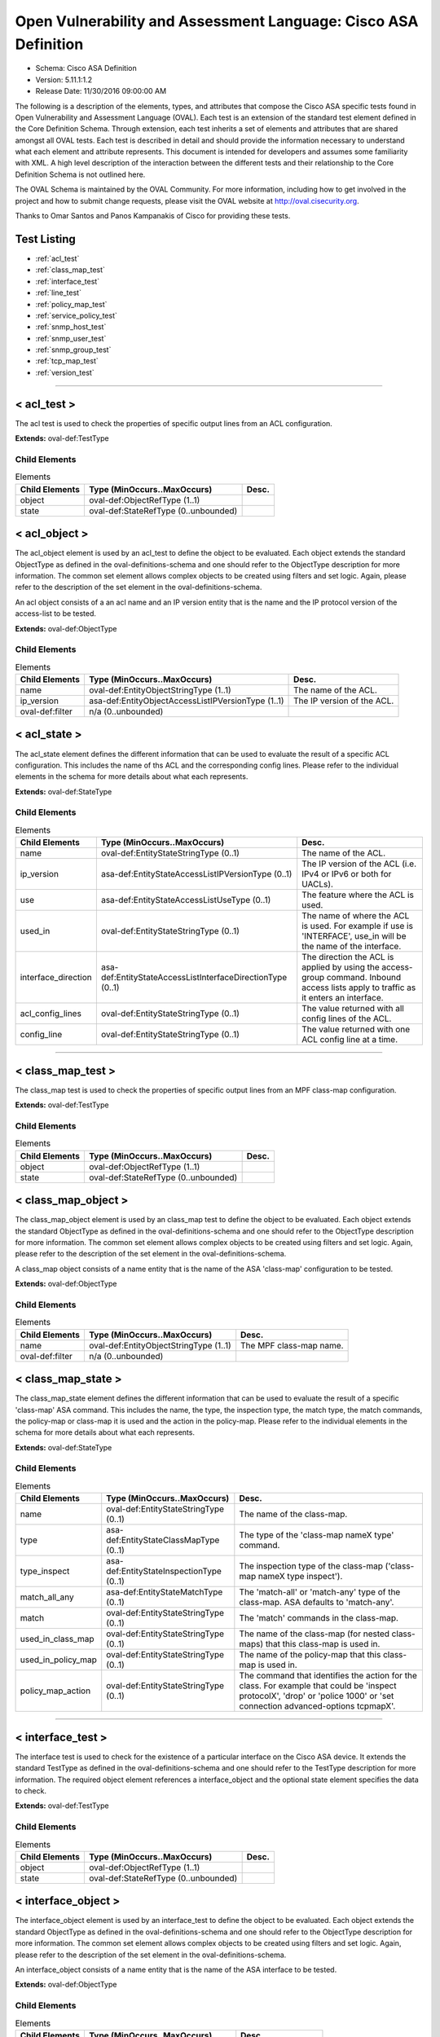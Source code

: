Open Vulnerability and Assessment Language: Cisco ASA Definition  
=========================================================
* Schema: Cisco ASA Definition  
* Version: 5.11.1:1.2  
* Release Date: 11/30/2016 09:00:00 AM

The following is a description of the elements, types, and attributes that compose the Cisco ASA specific tests found in Open Vulnerability and Assessment Language (OVAL). Each test is an extension of the standard test element defined in the Core Definition Schema. Through extension, each test inherits a set of elements and attributes that are shared amongst all OVAL tests. Each test is described in detail and should provide the information necessary to understand what each element and attribute represents. This document is intended for developers and assumes some familiarity with XML. A high level description of the interaction between the different tests and their relationship to the Core Definition Schema is not outlined here.

The OVAL Schema is maintained by the OVAL Community. For more information, including how to get involved in the project and how to submit change requests, please visit the OVAL website at http://oval.cisecurity.org.

Thanks to Omar Santos and Panos Kampanakis of Cisco for providing these tests.

Test Listing  
---------------------------------------------------------
* :ref:`acl_test`  
* :ref:`class_map_test`  
* :ref:`interface_test`  
* :ref:`line_test`  
* :ref:`policy_map_test`  
* :ref:`service_policy_test`  
* :ref:`snmp_host_test`  
* :ref:`snmp_user_test`  
* :ref:`snmp_group_test`  
* :ref:`tcp_map_test`  
* :ref:`version_test`  
  
______________
  
.. _acl_test:  
  
< acl_test >  
---------------------------------------------------------
The acl test is used to check the properties of specific output lines from an ACL configuration.

**Extends:** oval-def:TestType

Child Elements  
^^^^^^^^^^^^^^^^^^^^^^^^^^^^^^^^^^^^^^^^^^^^^^^^^^^^^^^^^
.. list-table:: Elements  
    :header-rows: 1  
  
    * - Child Elements  
      - Type (MinOccurs..MaxOccurs)  
      - Desc.  
    * - object  
      - oval-def:ObjectRefType (1..1)  
      -   
    * - state  
      - oval-def:StateRefType (0..unbounded)  
      -   
  
.. _acl_object:  
  
< acl_object >  
---------------------------------------------------------
The acl_object element is used by an acl_test to define the object to be evaluated. Each object extends the standard ObjectType as defined in the oval-definitions-schema and one should refer to the ObjectType description for more information. The common set element allows complex objects to be created using filters and set logic. Again, please refer to the description of the set element in the oval-definitions-schema.

An acl object consists of a an acl name and an IP version entity that is the name and the IP protocol version of the access-list to be tested.

**Extends:** oval-def:ObjectType

Child Elements  
^^^^^^^^^^^^^^^^^^^^^^^^^^^^^^^^^^^^^^^^^^^^^^^^^^^^^^^^^
.. list-table:: Elements  
    :header-rows: 1  
  
    * - Child Elements  
      - Type (MinOccurs..MaxOccurs)  
      - Desc.  
    * - name  
      - oval-def:EntityObjectStringType (1..1)  
      - The name of the ACL.  
    * - ip_version  
      - asa-def:EntityObjectAccessListIPVersionType (1..1)  
      - The IP version of the ACL.  
    * - oval-def:filter  
      - n/a (0..unbounded)  
      -   
  
.. _acl_state:  
  
< acl_state >  
---------------------------------------------------------
The acl_state element defines the different information that can be used to evaluate the result of a specific ACL configuration. This includes the name of ths ACL and the corresponding config lines. Please refer to the individual elements in the schema for more details about what each represents.

**Extends:** oval-def:StateType

Child Elements  
^^^^^^^^^^^^^^^^^^^^^^^^^^^^^^^^^^^^^^^^^^^^^^^^^^^^^^^^^
.. list-table:: Elements  
    :header-rows: 1  
  
    * - Child Elements  
      - Type (MinOccurs..MaxOccurs)  
      - Desc.  
    * - name  
      - oval-def:EntityStateStringType (0..1)  
      - The name of the ACL.  
    * - ip_version  
      - asa-def:EntityStateAccessListIPVersionType (0..1)  
      - The IP version of the ACL (i.e. IPv4 or IPv6 or both for UACLs).  
    * - use  
      - asa-def:EntityStateAccessListUseType (0..1)  
      - The feature where the ACL is used.  
    * - used_in  
      - oval-def:EntityStateStringType (0..1)  
      - The name of where the ACL is used. For example if use is 'INTERFACE', use_in will be the name of the interface.  
    * - interface_direction  
      - asa-def:EntityStateAccessListInterfaceDirectionType (0..1)  
      - The direction the ACL is applied by using the access-group command. Inbound access lists apply to traffic as it enters an interface.  
    * - acl_config_lines  
      - oval-def:EntityStateStringType (0..1)  
      - The value returned with all config lines of the ACL.  
    * - config_line  
      - oval-def:EntityStateStringType (0..1)  
      - The value returned with one ACL config line at a time.  
  
______________
  
.. _class_map_test:  
  
< class_map_test >  
---------------------------------------------------------
The class_map test is used to check the properties of specific output lines from an MPF class-map configuration.

**Extends:** oval-def:TestType

Child Elements  
^^^^^^^^^^^^^^^^^^^^^^^^^^^^^^^^^^^^^^^^^^^^^^^^^^^^^^^^^
.. list-table:: Elements  
    :header-rows: 1  
  
    * - Child Elements  
      - Type (MinOccurs..MaxOccurs)  
      - Desc.  
    * - object  
      - oval-def:ObjectRefType (1..1)  
      -   
    * - state  
      - oval-def:StateRefType (0..unbounded)  
      -   
  
.. _class_map_object:  
  
< class_map_object >  
---------------------------------------------------------
The class_map_object element is used by an class_map test to define the object to be evaluated. Each object extends the standard ObjectType as defined in the oval-definitions-schema and one should refer to the ObjectType description for more information. The common set element allows complex objects to be created using filters and set logic. Again, please refer to the description of the set element in the oval-definitions-schema.

A class_map object consists of a name entity that is the name of the ASA 'class-map' configuration to be tested.

**Extends:** oval-def:ObjectType

Child Elements  
^^^^^^^^^^^^^^^^^^^^^^^^^^^^^^^^^^^^^^^^^^^^^^^^^^^^^^^^^
.. list-table:: Elements  
    :header-rows: 1  
  
    * - Child Elements  
      - Type (MinOccurs..MaxOccurs)  
      - Desc.  
    * - name  
      - oval-def:EntityObjectStringType (1..1)  
      - The MPF class-map name.  
    * - oval-def:filter  
      - n/a (0..unbounded)  
      -   
  
.. _class_map_state:  
  
< class_map_state >  
---------------------------------------------------------
The class_map_state element defines the different information that can be used to evaluate the result of a specific 'class-map' ASA command. This includes the name, the type, the inspection type, the match type, the match commands, the policy-map or class-map it is used and the action in the policy-map. Please refer to the individual elements in the schema for more details about what each represents.

**Extends:** oval-def:StateType

Child Elements  
^^^^^^^^^^^^^^^^^^^^^^^^^^^^^^^^^^^^^^^^^^^^^^^^^^^^^^^^^
.. list-table:: Elements  
    :header-rows: 1  
  
    * - Child Elements  
      - Type (MinOccurs..MaxOccurs)  
      - Desc.  
    * - name  
      - oval-def:EntityStateStringType (0..1)  
      - The name of the class-map.  
    * - type  
      - asa-def:EntityStateClassMapType (0..1)  
      - The type of the 'class-map nameX type' command.  
    * - type_inspect  
      - asa-def:EntityStateInspectionType (0..1)  
      - The inspection type of the class-map ('class-map nameX type inspect').  
    * - match_all_any  
      - asa-def:EntityStateMatchType (0..1)  
      - The 'match-all' or 'match-any' type of the class-map. ASA defaults to 'match-any'.  
    * - match  
      - oval-def:EntityStateStringType (0..1)  
      - The 'match' commands in the class-map.  
    * - used_in_class_map  
      - oval-def:EntityStateStringType (0..1)  
      - The name of the class-map (for nested class-maps) that this class-map is used in.  
    * - used_in_policy_map  
      - oval-def:EntityStateStringType (0..1)  
      - The name of the policy-map that this class-map is used in.  
    * - policy_map_action  
      - oval-def:EntityStateStringType (0..1)  
      - The command that identifies the action for the class. For example that could be 'inspect protocolX', 'drop' or 'police 1000' or 'set connection advanced-options tcpmapX'.  
  
______________
  
.. _interface_test:  
  
< interface_test >  
---------------------------------------------------------
The interface test is used to check for the existence of a particular interface on the Cisco ASA device. It extends the standard TestType as defined in the oval-definitions-schema and one should refer to the TestType description for more information. The required object element references a interface_object and the optional state element specifies the data to check.

**Extends:** oval-def:TestType

Child Elements  
^^^^^^^^^^^^^^^^^^^^^^^^^^^^^^^^^^^^^^^^^^^^^^^^^^^^^^^^^
.. list-table:: Elements  
    :header-rows: 1  
  
    * - Child Elements  
      - Type (MinOccurs..MaxOccurs)  
      - Desc.  
    * - object  
      - oval-def:ObjectRefType (1..1)  
      -   
    * - state  
      - oval-def:StateRefType (0..unbounded)  
      -   
  
.. _interface_object:  
  
< interface_object >  
---------------------------------------------------------
The interface_object element is used by an interface_test to define the object to be evaluated. Each object extends the standard ObjectType as defined in the oval-definitions-schema and one should refer to the ObjectType description for more information. The common set element allows complex objects to be created using filters and set logic. Again, please refer to the description of the set element in the oval-definitions-schema.

An interface_object consists of a name entity that is the name of the ASA interface to be tested.

**Extends:** oval-def:ObjectType

Child Elements  
^^^^^^^^^^^^^^^^^^^^^^^^^^^^^^^^^^^^^^^^^^^^^^^^^^^^^^^^^
.. list-table:: Elements  
    :header-rows: 1  
  
    * - Child Elements  
      - Type (MinOccurs..MaxOccurs)  
      - Desc.  
    * - name  
      - oval-def:EntityObjectStringType (1..1)  
      - The interface name.  
    * - oval-def:filter  
      - n/a (0..unbounded)  
      -   
  
.. _interface_state:  
  
< interface_state >  
---------------------------------------------------------
The interface_state element defines the different information that can be used to evaluate the result of a specific ASA interface. This includes the name, status, and address information about the interface. Please refer to the individual elements in the schema for more details about what each represents.

**Extends:** oval-def:StateType

Child Elements  
^^^^^^^^^^^^^^^^^^^^^^^^^^^^^^^^^^^^^^^^^^^^^^^^^^^^^^^^^
.. list-table:: Elements  
    :header-rows: 1  
  
    * - Child Elements  
      - Type (MinOccurs..MaxOccurs)  
      - Desc.  
    * - name  
      - oval-def:EntityStateStringType (0..1)  
      - The interface name.  
    * - proxy_arp  
      - oval-def:EntityStateBoolType (0..1)  
      - Proxy arp enabled on the interface. The default is true.  
    * - shutdown  
      - oval-def:EntityStateBoolType (0..1)  
      - Interface is shut down.  
    * - hardware_addr  
      - oval-def:EntityStateStringType (0..1)  
      - The interface hardware (MAC) address.  
    * - ipv4_address  
      - oval-def:EntityStateIPAddressStringType (0..1)  
      - The interface IPv4 address and mask. This element should only allow 'ipv4_address' of the oval:SimpleDatatypeEnumeration.  
    * - ipv6_address  
      - oval-def:EntityStateIPAddressStringType (0..1)  
      - The interface IPv6 address and mask. This element should only allow 'ipv6_address' of the oval:SimpleDatatypeEnumeration.  
    * - ipv4_access_list  
      - oval-def:EntityStateStringType (0..1)  
      - The ingress or egress IPv4 ACL name applied on the interface.  
    * - ipv6_access_list  
      - oval-def:EntityStateStringType (0..1)  
      - The ingress or egress IPv6 ACL name applied on the interface.  
    * - ipv4_v6_access_list  
      - oval-def:EntityStateStringType (0..1)  
      - The ingress or egress UACL name applied on the interface.  
    * - crypto_map  
      - oval-def:EntityStateStringType (0..1)  
      - The crypto map name applied to the interface.  
    * - ipv4_urpf_command  
      - oval-def:EntityStateStringType (0..1)  
      - The IPv4 uRPF command under the interface.  
    * - ipv6_urpf_command  
      - oval-def:EntityStateStringType (0..1)  
      - The IPv6 uRPF command under the interface.  
    * - ~~urpf_command~~  
      - ~~oval-def:EntityStateStringType (0..1~~)  
      - ~~The uRPF command under the interface.~~  
  
______________
  
.. _line_test:  
  
< line_test >  
---------------------------------------------------------
The line_test is used to check the properties of specific output lines from a SHOW command, such as SHOW RUNNING-CONFIG. It extends the standard TestType as defined in the oval-definitions-schema and one should refer to the TestType description for more information. The required object element references a line_object and the optional state element specifies the data to check.

**Extends:** oval-def:TestType

Child Elements  
^^^^^^^^^^^^^^^^^^^^^^^^^^^^^^^^^^^^^^^^^^^^^^^^^^^^^^^^^
.. list-table:: Elements  
    :header-rows: 1  
  
    * - Child Elements  
      - Type (MinOccurs..MaxOccurs)  
      - Desc.  
    * - object  
      - oval-def:ObjectRefType (1..1)  
      -   
    * - state  
      - oval-def:StateRefType (0..unbounded)  
      -   
  
.. _line_object:  
  
< line_object >  
---------------------------------------------------------
The line_object element is used by a line_test to define the object to be evaluated. Each object extends the standard ObjectType as defined in the oval-definitions-schema and one should refer to the ObjectType description for more information. The common set element allows complex objects to be created using filters and set logic. Again, please refer to the description of the set element in the oval-definitions-schema.

A line object consists of a show_subcommand entity that is the name of a SHOW sub-command to be tested.

**Extends:** oval-def:ObjectType

Child Elements  
^^^^^^^^^^^^^^^^^^^^^^^^^^^^^^^^^^^^^^^^^^^^^^^^^^^^^^^^^
.. list-table:: Elements  
    :header-rows: 1  
  
    * - Child Elements  
      - Type (MinOccurs..MaxOccurs)  
      - Desc.  
    * - show_subcommand  
      - oval-def:EntityObjectStringType (1..1)  
      - The name of a SHOW sub-command.  
    * - oval-def:filter  
      - n/a (0..unbounded)  
      -   
  
.. _line_state:  
  
< line_state >  
---------------------------------------------------------
The line_state element defines the different information that can be used to evaluate the result of a specific SHOW sub-command. This includes the name of ths sub-command and the corresponding config line. Please refer to the individual elements in the schema for more details about what each represents.

**Extends:** oval-def:StateType

Child Elements  
^^^^^^^^^^^^^^^^^^^^^^^^^^^^^^^^^^^^^^^^^^^^^^^^^^^^^^^^^
.. list-table:: Elements  
    :header-rows: 1  
  
    * - Child Elements  
      - Type (MinOccurs..MaxOccurs)  
      - Desc.  
    * - show_subcommand  
      - oval-def:EntityStateStringType (0..1)  
      - The name of the SHOW sub-command.  
    * - config_line  
      - oval-def:EntityStateStringType (0..1)  
      - The value returned from by the specified SHOW sub-command.  
  
______________
  
.. _policy_map_test:  
  
< policy_map_test >  
---------------------------------------------------------
The policy_map test is used to check the properties of specific output lines from an policy-map ASA configuration.

**Extends:** oval-def:TestType

Child Elements  
^^^^^^^^^^^^^^^^^^^^^^^^^^^^^^^^^^^^^^^^^^^^^^^^^^^^^^^^^
.. list-table:: Elements  
    :header-rows: 1  
  
    * - Child Elements  
      - Type (MinOccurs..MaxOccurs)  
      - Desc.  
    * - object  
      - oval-def:ObjectRefType (1..1)  
      -   
    * - state  
      - oval-def:StateRefType (0..unbounded)  
      -   
  
.. _policy_map_object:  
  
< policy_map_object >  
---------------------------------------------------------
The policy_map_object element is used by an policy_map test to define the object to be evaluated. Each object extends the standard ObjectType as defined in the oval-definitions-schema and one should refer to the ObjectType description for more information. The common set element allows complex objects to be created using filters and set logic. Again, please refer to the description of the set element in the oval-definitions-schema.

A policy_map object consists of a name entity that is the name of the ASA 'policy-map' configuration to be tested.

**Extends:** oval-def:ObjectType

Child Elements  
^^^^^^^^^^^^^^^^^^^^^^^^^^^^^^^^^^^^^^^^^^^^^^^^^^^^^^^^^
.. list-table:: Elements  
    :header-rows: 1  
  
    * - Child Elements  
      - Type (MinOccurs..MaxOccurs)  
      - Desc.  
    * - name  
      - oval-def:EntityObjectStringType (1..1)  
      - The MPF policy-map name.  
    * - oval-def:filter  
      - n/a (0..unbounded)  
      -   
  
.. _policy_map_state:  
  
< policy_map_state >  
---------------------------------------------------------
The policy_map_state element defines the different information that can be used to evaluate the result of a 'policy-map' ASA configuration. This includes the policy-map name, the inspection type, the paremeters, the match and action commands, the policy-map it is used in and the service-policy that applies it. Please refer to the individual elements in the schema for more details about what each represents.

**Extends:** oval-def:StateType

Child Elements  
^^^^^^^^^^^^^^^^^^^^^^^^^^^^^^^^^^^^^^^^^^^^^^^^^^^^^^^^^
.. list-table:: Elements  
    :header-rows: 1  
  
    * - Child Elements  
      - Type (MinOccurs..MaxOccurs)  
      - Desc.  
    * - name  
      - oval-def:EntityStateStringType (0..1)  
      - The policy-map name.  
    * - type_inspect  
      - asa-def:EntityStateInspectionType (0..1)  
      - The inspection type of the class-map.  
    * - parameters  
      - oval-def:EntityStateStringType (0..1)  
      - The parameter commands of the policy-map.  
    * - match_action  
      - oval-def:EntityStateStringType (0..1)  
      - The in-line match command and the action in the policy-map seperated by delimeter '_-_'. For example an http inspect policy-map could have 'match body regex regexnameX' and the action be 'drop'. Then this element would be 'body regex regexnameX_-_drop'.  
    * - used_in  
      - oval-def:EntityStateStringType (0..1)  
      - The name of policy-map that includes the policy-map('policy-map type inspect' in this case) or the service-policy that applies the policy-map (non 'type inspect' in this case). For example, the former could be when a http inspection policy-map policymapnameX is used in a policy-map policymapnameY as its 'inspect http policymapnameX' command. The latter could be when policymapnameY is applied globally with 'service-policy policymapnameY global'. There is no chance where a policy-map can be used in both a policy-map and a service policy at the same time.  
  
______________
  
.. _service_policy_test:  
  
< service_policy_test >  
---------------------------------------------------------
The service_policy test is used to check the properties of specific output lines from an MPF service-policy configuration.

**Extends:** oval-def:TestType

Child Elements  
^^^^^^^^^^^^^^^^^^^^^^^^^^^^^^^^^^^^^^^^^^^^^^^^^^^^^^^^^
.. list-table:: Elements  
    :header-rows: 1  
  
    * - Child Elements  
      - Type (MinOccurs..MaxOccurs)  
      - Desc.  
    * - object  
      - oval-def:ObjectRefType (1..1)  
      -   
    * - state  
      - oval-def:StateRefType (0..unbounded)  
      -   
  
.. _service_policy_object:  
  
< service_policy_object >  
---------------------------------------------------------
The service_policy_object element is used by an service_policy test to define the object to be evaluated. Each object extends the standard ObjectType as defined in the oval-definitions-schema and one should refer to the ObjectType description for more information. The common set element allows complex objects to be created using filters and set logic. Again, please refer to the description of the set element in the oval-definitions-schema.

A service_policy object consists of a name entity that is the name of the ASA 'service-policy' configurate to be tested.

**Extends:** oval-def:ObjectType

Child Elements  
^^^^^^^^^^^^^^^^^^^^^^^^^^^^^^^^^^^^^^^^^^^^^^^^^^^^^^^^^
.. list-table:: Elements  
    :header-rows: 1  
  
    * - Child Elements  
      - Type (MinOccurs..MaxOccurs)  
      - Desc.  
    * - name  
      - oval-def:EntityObjectStringType (1..1)  
      - The MPF service-policy name.  
    * - oval-def:filter  
      - n/a (0..unbounded)  
      -   
  
.. _service_policy_state:  
  
< service_policy_state >  
---------------------------------------------------------
The service_policy_state element defines the different information that can be used to evaluate service-policy ASA configuration. This includes the service-policy name, where it is applied and the interface it is applied (if applicable). Please refer to the individual elements in the schema for more details about what each represents.

**Extends:** oval-def:StateType

Child Elements  
^^^^^^^^^^^^^^^^^^^^^^^^^^^^^^^^^^^^^^^^^^^^^^^^^^^^^^^^^
.. list-table:: Elements  
    :header-rows: 1  
  
    * - Child Elements  
      - Type (MinOccurs..MaxOccurs)  
      - Desc.  
    * - name  
      - oval-def:EntityStateStringType (0..1)  
      - The service-policy name.  
    * - applied  
      - asa-def:EntityStateApplyServicePolicyType (0..1)  
      - Where he service-policy is applied.  
    * - interface  
      - oval-def:EntityStateStringType (0..1)  
      - The interface the service-policy is applied (of the 'applied' element has value "INTERFACE').  
  
______________
  
.. _snmp_host_test:  
  
< snmp_host_test >  
---------------------------------------------------------
The snmp_host test is used to check the properties of specific output lines from an SNMP configuration.

**Extends:** oval-def:TestType

Child Elements  
^^^^^^^^^^^^^^^^^^^^^^^^^^^^^^^^^^^^^^^^^^^^^^^^^^^^^^^^^
.. list-table:: Elements  
    :header-rows: 1  
  
    * - Child Elements  
      - Type (MinOccurs..MaxOccurs)  
      - Desc.  
    * - object  
      - oval-def:ObjectRefType (1..1)  
      -   
    * - state  
      - oval-def:StateRefType (0..unbounded)  
      -   
  
.. _snmp_host_object:  
  
< snmp_host_object >  
---------------------------------------------------------
The snmp_host_object element is used by an snmp_host test to define the object to be evaluated. Each object extends the standard ObjectType as defined in the oval-definitions-schema and one should refer to the ObjectType description for more information. The common set element allows complex objects to be created using filters and set logic. Again, please refer to the description of the set element in the oval-definitions-schema.

A snmp_host object consists of a host entity that is the host of the 'snmp host' ASA command to be tested.

**Extends:** oval-def:ObjectType

Child Elements  
^^^^^^^^^^^^^^^^^^^^^^^^^^^^^^^^^^^^^^^^^^^^^^^^^^^^^^^^^
.. list-table:: Elements  
    :header-rows: 1  
  
    * - Child Elements  
      - Type (MinOccurs..MaxOccurs)  
      - Desc.  
    * - host  
      - oval-def:EntityObjectStringType (1..1)  
      - The SNMP host address or hostname.  
    * - oval-def:filter  
      - n/a (0..unbounded)  
      -   
  
.. _snmp_host_state:  
  
< snmp_host_state >  
---------------------------------------------------------
The snmp_host_state element defines the different information that can be used to evaluate the result of a specific 'snmp host' ASA command. This includes the host and the corresponding options. Please refer to the individual elements in the schema for more details about what each represents.

**Extends:** oval-def:StateType

Child Elements  
^^^^^^^^^^^^^^^^^^^^^^^^^^^^^^^^^^^^^^^^^^^^^^^^^^^^^^^^^
.. list-table:: Elements  
    :header-rows: 1  
  
    * - Child Elements  
      - Type (MinOccurs..MaxOccurs)  
      - Desc.  
    * - interface  
      - oval-def:EntityStateStringType (0..1)  
      - The interface configured for the host.  
    * - host  
      - oval-def:EntityStateStringType (0..1)  
      - The SNMP host address or hostname.  
    * - snmpv3_user  
      - oval-def:EntityStateStringType (0..1)  
      - The community SNMPv3 user configured for the host.  
    * - version  
      - asa-def:EntityStateSNMPVersionStringType (0..1)  
      - The SNMP version.  
    * - poll  
      - oval-def:EntityStateBoolType (0..1)  
      - SNMP polls enabled for the host.  
    * - traps  
      - oval-def:EntityStateBoolType (0..1)  
      - SNMP traps enabled for the host.  
    * - udp_port  
      - oval-def:EntityStateIntType (0..1)  
      - SNMP port configured for the host.  
  
______________
  
.. _snmp_user_test:  
  
< snmp_user_test >  
---------------------------------------------------------
The snmp_user test is used to check the properties of specific output lines from an SNMP user configuration.

**Extends:** oval-def:TestType

Child Elements  
^^^^^^^^^^^^^^^^^^^^^^^^^^^^^^^^^^^^^^^^^^^^^^^^^^^^^^^^^
.. list-table:: Elements  
    :header-rows: 1  
  
    * - Child Elements  
      - Type (MinOccurs..MaxOccurs)  
      - Desc.  
    * - object  
      - oval-def:ObjectRefType (1..1)  
      -   
    * - state  
      - oval-def:StateRefType (0..unbounded)  
      -   
  
.. _snmp_user_object:  
  
< snmp_user_object >  
---------------------------------------------------------
The snmp_user_object element is used by an snmp_user test to define the object to be evaluated. Each object extends the standard ObjectType as defined in the oval-definitions-schema and one should refer to the ObjectType description for more information. The common set element allows complex objects to be created using filters and set logic. Again, please refer to the description of the set element in the oval-definitions-schema.

A snmp_user object consists of a name entity that is the name of the SNMP user to be tested.

**Extends:** oval-def:ObjectType

Child Elements  
^^^^^^^^^^^^^^^^^^^^^^^^^^^^^^^^^^^^^^^^^^^^^^^^^^^^^^^^^
.. list-table:: Elements  
    :header-rows: 1  
  
    * - Child Elements  
      - Type (MinOccurs..MaxOccurs)  
      - Desc.  
    * - name  
      - oval-def:EntityObjectStringType (1..1)  
      - The SNMP user name.  
    * - oval-def:filter  
      - n/a (0..unbounded)  
      -   
  
.. _snmp_user_state:  
  
< snmp_user_state >  
---------------------------------------------------------
The snmp_user_state element defines the different information that can be used to evaluate the result of a specific 'show snmp-serveruser' ASA command. This includes the user name and the corresponding options. Please refer to the individual elements in the schema for more details about what each represents.

**Extends:** oval-def:StateType

Child Elements  
^^^^^^^^^^^^^^^^^^^^^^^^^^^^^^^^^^^^^^^^^^^^^^^^^^^^^^^^^
.. list-table:: Elements  
    :header-rows: 1  
  
    * - Child Elements  
      - Type (MinOccurs..MaxOccurs)  
      - Desc.  
    * - name  
      - oval-def:EntityStateStringType (0..1)  
      - The SNMP user name.  
    * - group  
      - oval-def:EntityStateStringType (0..1)  
      - The SNMP group the user belongs to.  
    * - priv  
      - asa-def:EntityStateSNMPPrivStringType (0..1)  
      - The SNMP encryption type for the user (for SNMPv3).  
    * - auth  
      - asa-def:EntityStateSNMPAuthStringType (0..1)  
      - The SNMP authentication type for the user (for SNMPv3).  
  
______________
  
.. _snmp_group_test:  
  
< snmp_group_test >  
---------------------------------------------------------
The snmp_group test is used to check the properties of specific output lines from an SNMP group configuration.

**Extends:** oval-def:TestType

Child Elements  
^^^^^^^^^^^^^^^^^^^^^^^^^^^^^^^^^^^^^^^^^^^^^^^^^^^^^^^^^
.. list-table:: Elements  
    :header-rows: 1  
  
    * - Child Elements  
      - Type (MinOccurs..MaxOccurs)  
      - Desc.  
    * - object  
      - oval-def:ObjectRefType (1..1)  
      -   
    * - state  
      - oval-def:StateRefType (0..unbounded)  
      -   
  
.. _snmp_group_object:  
  
< snmp_group_object >  
---------------------------------------------------------
The snmp_group_object element is used by an snmp_group test to define the object to be evaluated. Each object extends the standard ObjectType as defined in the oval-definitions-schema and one should refer to the ObjectType description for more information. The common set element allows complex objects to be created using filters and set logic. Again, please refer to the description of the set element in the oval-definitions-schema.

A snmp_group object consists of a name entity that is the name of the SNMP group to be tested.

**Extends:** oval-def:ObjectType

Child Elements  
^^^^^^^^^^^^^^^^^^^^^^^^^^^^^^^^^^^^^^^^^^^^^^^^^^^^^^^^^
.. list-table:: Elements  
    :header-rows: 1  
  
    * - Child Elements  
      - Type (MinOccurs..MaxOccurs)  
      - Desc.  
    * - name  
      - oval-def:EntityObjectStringType (1..1)  
      - The SNMP group name.  
    * - oval-def:filter  
      - n/a (0..unbounded)  
      -   
  
.. _snmp_group_state:  
  
< snmp_group_state >  
---------------------------------------------------------
The snmp_group_state element defines the different information that can be used to evaluate the result of a specific 'snmp-server group' ASA command. This includes the user name and the corresponding options. Please refer to the individual elements in the schema for more details about what each represents.

**Extends:** oval-def:StateType

Child Elements  
^^^^^^^^^^^^^^^^^^^^^^^^^^^^^^^^^^^^^^^^^^^^^^^^^^^^^^^^^
.. list-table:: Elements  
    :header-rows: 1  
  
    * - Child Elements  
      - Type (MinOccurs..MaxOccurs)  
      - Desc.  
    * - name  
      - oval-def:EntityStateStringType (0..1)  
      - The SNMP group name.  
    * - snmpv3_sec_level  
      - asa-def:EntityStateSNMPSecLevelStringType (0..1)  
      - The SNMPv3 security configured for the group.  
  
______________
  
.. _tcp_map_test:  
  
< tcp_map_test >  
---------------------------------------------------------
The tcp_map test is used to check the properties of specific output lines from a tcp-map ASA configuration.

**Extends:** oval-def:TestType

Child Elements  
^^^^^^^^^^^^^^^^^^^^^^^^^^^^^^^^^^^^^^^^^^^^^^^^^^^^^^^^^
.. list-table:: Elements  
    :header-rows: 1  
  
    * - Child Elements  
      - Type (MinOccurs..MaxOccurs)  
      - Desc.  
    * - object  
      - oval-def:ObjectRefType (1..1)  
      -   
    * - state  
      - oval-def:StateRefType (0..unbounded)  
      -   
  
.. _tcp_map_object:  
  
< tcp_map_object >  
---------------------------------------------------------
The tcp-map_object element is used by an tcp_map test to define the object to be evaluated. Each object extends the standard ObjectType as defined in the oval-definitions-schema and one should refer to the ObjectType description for more information. The common set element allows complex objects to be created using filters and set logic. Again, please refer to the description of the set element in the oval-definitions-schema.

A service_policy object consists of a name entity that is the name of the ASA 'tcp-map' configuration to be tested.

**Extends:** oval-def:ObjectType

Child Elements  
^^^^^^^^^^^^^^^^^^^^^^^^^^^^^^^^^^^^^^^^^^^^^^^^^^^^^^^^^
.. list-table:: Elements  
    :header-rows: 1  
  
    * - Child Elements  
      - Type (MinOccurs..MaxOccurs)  
      - Desc.  
    * - name  
      - oval-def:EntityObjectStringType (1..1)  
      - The MPF tcp-map name.  
    * - oval-def:filter  
      - n/a (0..unbounded)  
      -   
  
.. _tcp_map_state:  
  
< tcp_map_state >  
---------------------------------------------------------
The tcp_map_state element defines the different information that can be used to evaluate the result of a specific 'tcp-map' ASA configuration. This includes the tcp-map name and its configured options. Please refer to the individual elements in the schema for more details about what each represents.

**Extends:** oval-def:StateType

Child Elements  
^^^^^^^^^^^^^^^^^^^^^^^^^^^^^^^^^^^^^^^^^^^^^^^^^^^^^^^^^
.. list-table:: Elements  
    :header-rows: 1  
  
    * - Child Elements  
      - Type (MinOccurs..MaxOccurs)  
      - Desc.  
    * - name  
      - oval-def:EntityStateStringType (0..1)  
      - The tcp-map name.  
    * - options  
      - oval-def:EntityStateStringType (0..1)  
      - The configured commends in the tcp-map. These could include TCP options, flags and other options of the tcp-map.  
  
______________
  
.. _version_test:  
  
< version_test >  
---------------------------------------------------------
The version test is used to check the version of the ASA operating system. It is based off of the SHOW VERSION command. It extends the standard TestType as defined in the oval-definitions-schema and one should refer to the TestType description for more information. The required object element references a version_object and the optional state element specifies the data to check.

**Extends:** oval-def:TestType

Child Elements  
^^^^^^^^^^^^^^^^^^^^^^^^^^^^^^^^^^^^^^^^^^^^^^^^^^^^^^^^^
.. list-table:: Elements  
    :header-rows: 1  
  
    * - Child Elements  
      - Type (MinOccurs..MaxOccurs)  
      - Desc.  
    * - object  
      - oval-def:ObjectRefType (1..1)  
      -   
    * - state  
      - oval-def:StateRefType (0..unbounded)  
      -   
  
.. _version_object:  
  
< version_object >  
---------------------------------------------------------
The version_object element is used by a version test to define the different version information associated with a ASA system. There is actually only one object relating to version and this is the system as a whole. Therefore, there are no child entities defined. Any OVAL Test written to check version will reference the same version_object which is basically an empty object element.

**Extends:** oval-def:ObjectType

.. _version_state:  
  
< version_state >  
---------------------------------------------------------
The version_state element defines the version information held within a Cisco ASA software release. The asa_release element specifies the whole ASA version information. The asa_major_release, asa_minor_release and asa_build elements specify seperated parts of ASA software version information. For instance, if the ASA version is 8.4(2.3)49, then asa_release is 8.4(2.3)49, asa_major_release is 8.4, asa_minor_release is 2.3 and asa_build is 49. See the SHOW VERSION command within ASA for more information.

**Extends:** oval-def:StateType

Child Elements  
^^^^^^^^^^^^^^^^^^^^^^^^^^^^^^^^^^^^^^^^^^^^^^^^^^^^^^^^^
.. list-table:: Elements  
    :header-rows: 1  
  
    * - Child Elements  
      - Type (MinOccurs..MaxOccurs)  
      - Desc.  
    * - asa_release  
      - oval-def:EntityStateStringType (0..1)  
      - The asa_release element specifies the whole ASA version information.  
    * - asa_major_release  
      - oval-def:EntityStateVersionType (0..1)  
      - The asa_major_release is the dotted version that starts a version string. For example the asa_release 8.4(2.3)49 has a asa_major_release of 8.4.  
    * - asa_minor_release  
      - oval-def:EntityStateVersionType (0..1)  
      - The asa_minor_release is the dotted version that starts a version string. For example the asa_release 8.4(2.3)49 has a asa_minor_release of 2.3.  
    * - asa_build  
      - oval-def:EntityStateIntType (0..1)  
      - The asa_build is an integer. For example the asa_release 8.4(2.3)49 has a asa_build of 49.  
  
.. _EntityObjectAccessListIPVersionType:  
  
== EntityObjectAccessListIPVersionType ==  
---------------------------------------------------------
The EntityObjectAccessListIPVersionType complex type restricts a string value to a specific set of values: IPV4, IPV6 or IPV4_V6 (both). These values describe if an ACL is for IPv4 or IPv6 or both for UACLs in a Cisco ASA configuration. The empty string is also allowed to support empty element associated with variable references. Note that when using pattern matches and variables care must be taken to ensure that the regular expression and variable values align with the enumerated values.

**Restricts:** oval-def:EntityObjectStringType

.. list-table:: Enumeration Values  
    :header-rows: 1  
  
    * - Value  
      - Description  
    * - IPV4  
      - (No Description)  
    * - IPV6  
      - (No Description)  
    * - IPV4_V6  
      - (No Description)  
    * -   
      - | The empty string value is permitted here to allow for empty elements associated with variable references.  
  
.. _EntityStateAccessListIPVersionType:  
  
== EntityStateAccessListIPVersionType ==  
---------------------------------------------------------
The EntityStateAccessListIPVersionType complex type restricts a string value to a specific set of values: IPV4, IPV6 or IPV4_V6 (both). These values describe if an ACL is for IPv4 or IPv6 or both for UACLs in a Cisco ASA configuration. The empty string is also allowed to support empty element associated with variable references. Note that when using pattern matches and variables care must be taken to ensure that the regular expression and variable values align with the enumerated values.

**Restricts:** oval-def:EntityStateStringType

.. list-table:: Enumeration Values  
    :header-rows: 1  
  
    * - Value  
      - Description  
    * - IPV4  
      - (No Description)  
    * - IPV6  
      - (No Description)  
    * - IPV4_V6  
      - (No Description)  
    * -   
      - | The empty string value is permitted here to allow for empty elements associated with variable references.  
  
.. _EntityStateAccessListUseType:  
  
== EntityStateAccessListUseType ==  
---------------------------------------------------------
The EntityStateAccessListUseType complex type restricts a string value to a specific set of values: INTERFACE, INTERFACE_CP (control plane interface ACL), CRYPTO_MAP_MATCH, CLASS_MAP_MATCH, ROUTE_MAP_MATCH, IGMP_FILTER, NONE. These values describe the ACL use in a Cisco ASA configuration. The empty string is also allowed to support empty element associated with variable references. Note that when using pattern matches and variables care must be taken to ensure that the regular expression and variable values align with the enumerated values.

**Restricts:** oval-def:EntityStateStringType

.. list-table:: Enumeration Values  
    :header-rows: 1  
  
    * - Value  
      - Description  
    * - INTERFACE  
      - (No Description)  
    * - INTERFACE_CP  
      - (No Description)  
    * - CRYPTO_MAP_MATCH  
      - (No Description)  
    * - CLASS_MAP_MATCH  
      - (No Description)  
    * - ROUTE_MAP_MATCH  
      - (No Description)  
    * - IGMP_FILTER  
      - (No Description)  
    * - NONE  
      - (No Description)  
    * -   
      - | The empty string value is permitted here to allow for empty elements associated with variable references.  
  
.. _EntityStateAccessListInterfaceDirectionType:  
  
== EntityStateAccessListInterfaceDirectionType ==  
---------------------------------------------------------
The EntityStateAccessListInterfaceDirectionType complex type restricts a string value to a specific set of values: IN, OUT. These values describe the inbound or outbound ACL direction on an interface in a Cisco ASA configuration. These values are defined with the access-group command. The empty string is also allowed to support empty element associated with variable references. Note that when using pattern matches and variables care must be taken to ensure that the regular expression and variable values align with the enumerated values.

**Restricts:** oval-def:EntityStateStringType

.. list-table:: Enumeration Values  
    :header-rows: 1  
  
    * - Value  
      - Description  
    * - IN  
      - (No Description)  
    * - OUT  
      - (No Description)  
    * -   
      - | The empty string value is permitted here to allow for empty elements associated with variable references.  
  
.. _EntityStateClassMapType:  
  
== EntityStateClassMapType ==  
---------------------------------------------------------
The EntityStateClassMapType complex type restricts a string value to a specific set of values: INSPECT, REGEX, MANAGEMENT. These values describe the MPF class-map types in Cisco ASA MPF configurations. The empty string is also allowed to support empty element associated with variable references. Note that when using pattern matches and variables care must be taken to ensure that the regular expression and variable values align with the enumerated values.

**Restricts:** oval-def:EntityStateStringType

.. list-table:: Enumeration Values  
    :header-rows: 1  
  
    * - Value  
      - Description  
    * - INSPECT  
      - (No Description)  
    * - REGEX  
      - (No Description)  
    * - MANAGEMENT  
      - (No Description)  
    * -   
      - | The empty string value is permitted here to allow for empty elements associated with variable references.  
  
.. _EntityStateInspectionType:  
  
== EntityStateInspectionType ==  
---------------------------------------------------------
The EntityStateInspectionType complex type restricts a string value to a specific set of values. These values describe the MPF inspection types of class-map and policy-map configurations in Cisco ASA MPF configurations. The empty string is also allowed to support empty element associated with variable references. Note that when using pattern matches and variables care must be taken to ensure that the regular expression and variable values align with the enumerated values.

**Restricts:** oval-def:EntityStateStringType

.. list-table:: Enumeration Values  
    :header-rows: 1  
  
    * - Value  
      - Description  
    * - DCERPC  
      - (No Description)  
    * - DNS  
      - (No Description)  
    * - ESMTP  
      - (No Description)  
    * - FTP  
      - (No Description)  
    * - GTP  
      - (No Description)  
    * - H323  
      - (No Description)  
    * - HTTP  
      - (No Description)  
    * - IM  
      - (No Description)  
    * - IPV6  
      - (No Description)  
    * - MGCP  
      - (No Description)  
    * - NETBIOS  
      - (No Description)  
    * - RADIUS-ACCOUNTING  
      - (No Description)  
    * - RTSP  
      - (No Description)  
    * - SCANSAFE  
      - (No Description)  
    * - SIP  
      - (No Description)  
    * - SKINNY  
      - (No Description)  
    * - SNMP  
      - (No Description)  
    * -   
      - | The empty string value is permitted here to allow for empty elements associated with variable references.  
  
.. _EntityStateApplyServicePolicyType:  
  
== EntityStateApplyServicePolicyType ==  
---------------------------------------------------------
The EntityStateApplyServicePolicyType complex type restricts a string value to a specific set of values: GLOBAL, INTERFACE. These values describe where a service-policy is applied in a Cisco ASA MPF configuration. The empty string is also allowed to support empty element associated with variable references. Note that when using pattern matches and variables care must be taken to ensure that the regular expression and variable values align with the enumerated values.

**Restricts:** oval-def:EntityStateStringType

.. list-table:: Enumeration Values  
    :header-rows: 1  
  
    * - Value  
      - Description  
    * - GLOBAL  
      - (No Description)  
    * - INTERFACE  
      - (No Description)  
    * -   
      - | The empty string value is permitted here to allow for empty elements associated with variable references.  
  
.. _EntityStateMatchType:  
  
== EntityStateMatchType ==  
---------------------------------------------------------
The EntityStateMatchType complex type restricts a string value to a specific set of values: ANY, ALL. These values describe the match type of a class-map in a Cisco ASA MPF configuration. The empty string is also allowed to support empty element associated with variable references. Note that when using pattern matches and variables care must be taken to ensure that the regular expression and variable values align with the enumerated values.

**Restricts:** oval-def:EntityStateStringType

.. list-table:: Enumeration Values  
    :header-rows: 1  
  
    * - Value  
      - Description  
    * - ANY  
      - (No Description)  
    * - ALL  
      - (No Description)  
    * -   
      - | The empty string value is permitted here to allow for empty elements associated with variable references.  
  
.. _EntityStateSNMPVersionStringType:  
  
== EntityStateSNMPVersionStringType ==  
---------------------------------------------------------
The EntityStateSNMPVersionStringType complex type restricts a string value to a specific set of values: 1, 2c, 3. These values describe the SNMP version in a Cisco ASA configuration. The empty string is also allowed to support empty element associated with variable references. Note that when using pattern matches and variables care must be taken to ensure that the regular expression and variable values align with the enumerated values.

**Restricts:** oval-def:EntityStateStringType

.. list-table:: Enumeration Values  
    :header-rows: 1  
  
    * - Value  
      - Description  
    * - 1  
      - (No Description)  
    * - 2C  
      - (No Description)  
    * - 3  
      - (No Description)  
    * -   
      - | The empty string value is permitted here to allow for empty elements associated with variable references.  
  
.. _EntityStateSNMPSecLevelStringType:  
  
== EntityStateSNMPSecLevelStringType ==  
---------------------------------------------------------
The EntityStateSNMPSecLevelStringType complex type restricts a string value to a specific set of values: PRIV, AUTH, NO_AUTH. These values describe the SNMP security level (encryption, Authentication, None) in a Cisco ASA SNMPv3 related configurations. The empty string is also allowed to support empty element associated with variable references. Note that when using pattern matches and variables care must be taken to ensure that the regular expression and variable values align with the enumerated values.

**Restricts:** oval-def:EntityStateStringType

.. list-table:: Enumeration Values  
    :header-rows: 1  
  
    * - Value  
      - Description  
    * - PRIV  
      - (No Description)  
    * - AUTH  
      - (No Description)  
    * - NO_AUTH  
      - (No Description)  
    * -   
      - | The empty string value is permitted here to allow for empty elements associated with variable references.  
  
.. _EntityStateSNMPAuthStringType:  
  
== EntityStateSNMPAuthStringType ==  
---------------------------------------------------------
The EntityStateSNMPAuthStringType complex type restricts a string value to a specific set of values: MD5, SHA. These values describe the authentication algorithm in a Cisco ASA SNMPv3 related configurations. The empty string is also allowed to support empty element associated with variable references. Note that when using pattern matches and variables care must be taken to ensure that the regular expression and variable values align with the enumerated values.

**Restricts:** oval-def:EntityStateStringType

.. list-table:: Enumeration Values  
    :header-rows: 1  
  
    * - Value  
      - Description  
    * - MD5  
      - (No Description)  
    * - SHA  
      - (No Description)  
    * -   
      - | The empty string value is permitted here to allow for empty elements associated with variable references.  
  
.. _EntityStateSNMPPrivStringType:  
  
== EntityStateSNMPPrivStringType ==  
---------------------------------------------------------
The EntityStateSNMPPrivStringType complex type restricts a string value to a specific set of values: DES, 3DES, AES128, AES192, and AES256. These values describe the encryption algorithm in a Cisco ASA SNMPv3 related configurations. The empty string is also allowed to support empty element associated with variable references. Note that when using pattern matches and variables care must be taken to ensure that the regular expression and variable values align with the enumerated values.

**Restricts:** oval-def:EntityStateStringType

.. list-table:: Enumeration Values  
    :header-rows: 1  
  
    * - Value  
      - Description  
    * - DES  
      - (No Description)  
    * - 3DES  
      - (No Description)  
    * - AES128  
      - (No Description)  
    * - AES192  
      - (No Description)  
    * - AES256  
      - (No Description)  
    * -   
      - | The empty string value is permitted here to allow for empty elements associated with variable references.  
  
